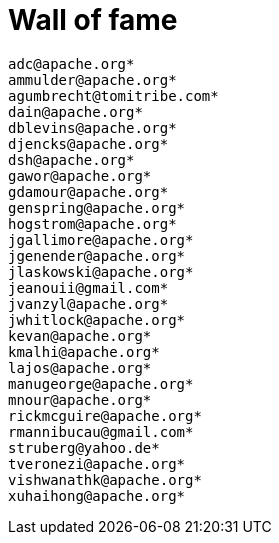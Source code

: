 = Wall of fame
:jbake-date: 2016-03-16
:jbake-type: contributors
:jbake-status: published

----
adc@apache.org*
ammulder@apache.org*
agumbrecht@tomitribe.com*
dain@apache.org*
dblevins@apache.org*
djencks@apache.org*
dsh@apache.org*
gawor@apache.org*
gdamour@apache.org*
genspring@apache.org*
hogstrom@apache.org*
jgallimore@apache.org*
jgenender@apache.org*
jlaskowski@apache.org*
jeanouii@gmail.com*
jvanzyl@apache.org*
jwhitlock@apache.org*
kevan@apache.org*
kmalhi@apache.org*
lajos@apache.org*
manugeorge@apache.org*
mnour@apache.org*
rickmcguire@apache.org*
rmannibucau@gmail.com*
struberg@yahoo.de*
tveronezi@apache.org*
vishwanathk@apache.org*
xuhaihong@apache.org*
----
